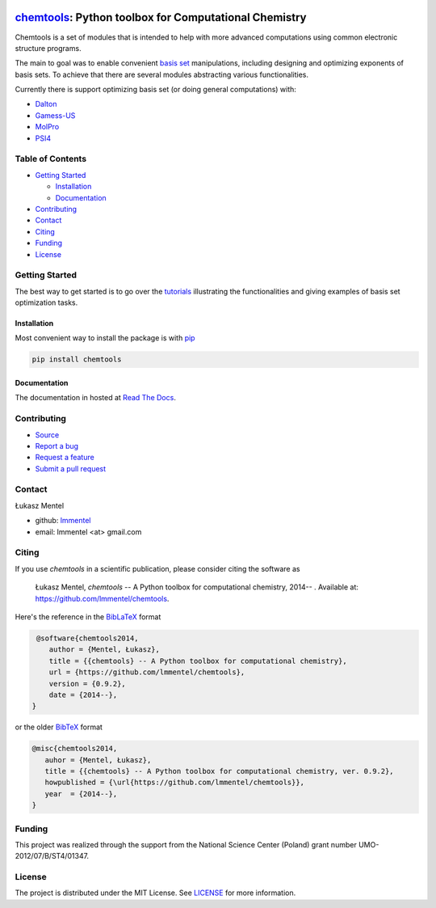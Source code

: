 .. image:: https://readthedocs.org/projects/chemtools/badge/
   :target: https://chemtools.readthedocs.org
   :alt: Documentation Status

.. image:: https://img.shields.io/pypi/v/chemtools.svg?style=flat-square&label=PyPI%20version
   :target: https://pypi.python.org/pypi/chemtools
   :alt: Latest version released on PyPi

.. image:: https://www.travis-ci.org/lmmentel/chemtools.svg?branch=master
    :target: https://www.travis-ci.org/lmmentel/chemtools
    :alt: Build Status

.. image:: https://img.shields.io/badge/License-MIT-yellow.svg
    :target: https://opensource.org/licenses/MIT
    :alt: MIT license

.. image:: https://pepy.tech/badge/chemtools
    :target: https://pepy.tech/project/chemtools
    :alt: pepy


======================================================
chemtools_: Python toolbox for Computational Chemistry
======================================================

Chemtools is a set of modules that is intended to help with more
advanced computations using common electronic structure programs.

The main to goal was to enable convenient `basis set <https://en.wikipedia.org/wiki/Basis_set_%28chemistry%29>`_ manipulations, including designing and optimizing exponents of basis sets. To achieve that there are several modules abstracting various functionalities.

Currently there is support optimizing basis set (or doing general computations) with:

* Dalton_
* Gamess-US_
* MolPro_
* PSI4_


Table of Contents
=================

* `Getting Started`_
  
  * Installation_
  * Documentation_

* Contributing_
* Contact_
* Citing_
* Funding_
* License_

Getting Started
===============

The best way to get started is to go over the `tutorials <https://chemtools.readthedocs.io/en/latest/tutorial.html>`_ illustrating the functionalities and giving examples of basis set optimization tasks.

Installation
------------

Most convenient way to install the package is with `pip <https://pip.pypa.io/en/stable/>`_  

.. code-block:: bash

   pip install chemtools


Documentation
-------------

The documentation in hosted at `Read The Docs <http://chemtools.readthedocs.org/en/latest/>`_.


Contributing
============

* `Source <https://github.com/lmmentel/chemtools>`_
* `Report a bug <https://github.com/lmmentel/chemtools/issues>`_
* `Request a feature <https://github.com/lmmentel/chemtools/issues>`_
* `Submit a pull request <https://github.com/lmmentel/chemtools/pulls>`_

Contact
=======

Łukasz Mentel 

*  github: `lmmentel <https://github.com/lmmentel>`_
*  email: lmmentel <at> gmail.com


Citing
======

If you use *chemtools* in a scientific publication, please consider citing the software as 

  Łukasz Mentel, *chemtools* -- A Python toolbox for computational chemistry, 2014-- . Available at: `https://github.com/lmmentel/chemtools <https://github.com/lmmentel/chemtools>`_.


Here's the reference in the `BibLaTeX <https://www.ctan.org/pkg/biblatex?lang=en>`_ format

.. code-block:: latex

   @software{chemtools2014,
      author = {Mentel, Łukasz},
      title = {{chemtools} -- A Python toolbox for computational chemistry},
      url = {https://github.com/lmmentel/chemtools},
      version = {0.9.2},
      date = {2014--},
  }

or the older `BibTeX <http://www.bibtex.org/>`_ format

.. code-block:: latex

   @misc{chemtools2014,
      auhor = {Mentel, Łukasz},
      title = {{chemtools} -- A Python toolbox for computational chemistry, ver. 0.9.2},
      howpublished = {\url{https://github.com/lmmentel/chemtools}},
      year  = {2014--},
   }

Funding
=======

This project was realized through the support from the National Science Center
(Poland) grant number UMO-2012/07/B/ST4/01347.

License
=======

The project is distributed under the MIT License. See `LICENSE <LICENSE.rst>`_ for more information.

.. _chemtools: http://chemtools.readthedocs.org
.. _Gamess-US: https://www.msg.chem.iastate.edu/gamess/gamess.html
.. _MolPro: http://www.molpro.net/
.. _Dalton: https://www.daltonprogram.org/
.. _PSI4: http://www.psicode.org/
